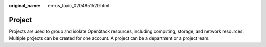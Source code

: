 :original_name: en-us_topic_0204851520.html

.. _en-us_topic_0204851520:

Project
=======

Projects are used to group and isolate OpenStack resources, including computing, storage, and network resources. Multiple projects can be created for one account. A project can be a department or a project team.
